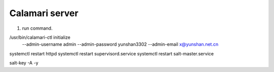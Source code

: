 Calamari server
===============

1. run command.

/usr/bin/calamari-ctl initialize \
     --admin-username admin \
     --admin-password yunshan3302 \
     --admin-email x@yunshan.net.cn

systemctl restart httpd
systemctl restart supervisord.service
systemctl restart salt-master.service

salt-key -A -y
